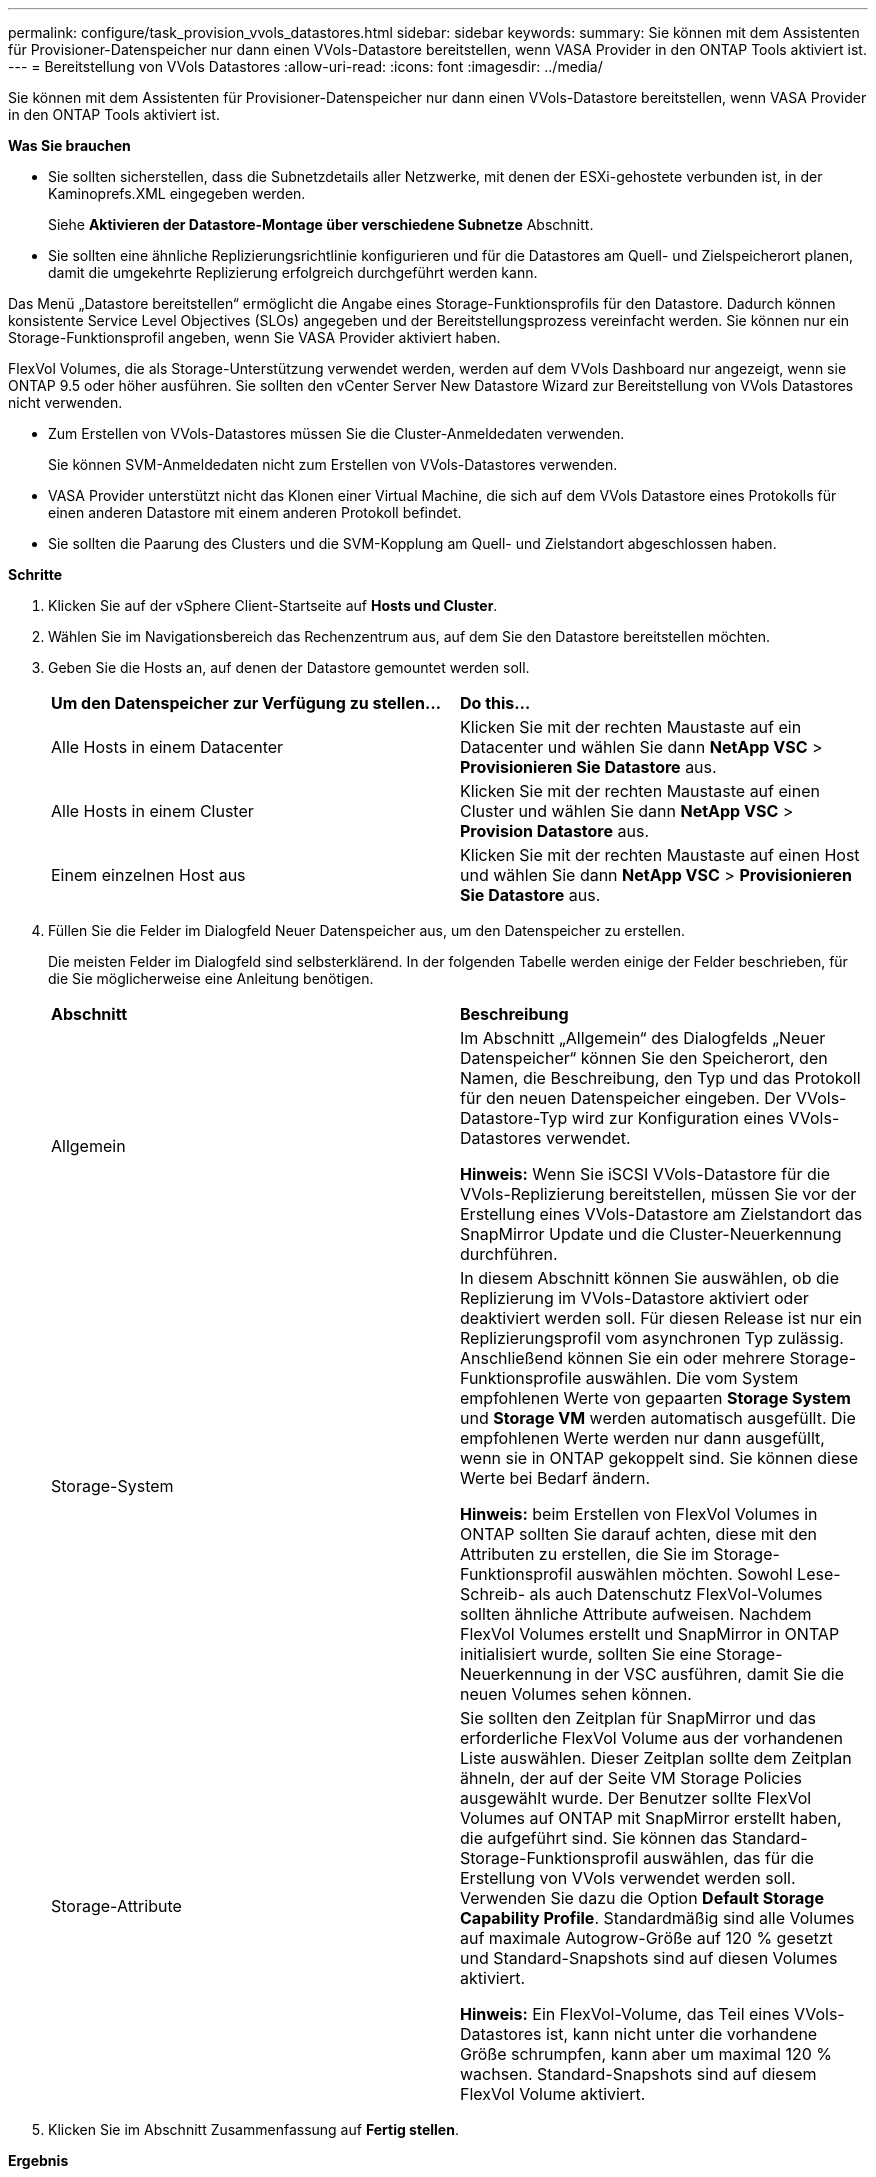 ---
permalink: configure/task_provision_vvols_datastores.html 
sidebar: sidebar 
keywords:  
summary: Sie können mit dem Assistenten für Provisioner-Datenspeicher nur dann einen VVols-Datastore bereitstellen, wenn VASA Provider in den ONTAP Tools aktiviert ist. 
---
= Bereitstellung von VVols Datastores
:allow-uri-read: 
:icons: font
:imagesdir: ../media/


[role="lead"]
Sie können mit dem Assistenten für Provisioner-Datenspeicher nur dann einen VVols-Datastore bereitstellen, wenn VASA Provider in den ONTAP Tools aktiviert ist.

*Was Sie brauchen*

* Sie sollten sicherstellen, dass die Subnetzdetails aller Netzwerke, mit denen der ESXi-gehostete verbunden ist, in der Kaminoprefs.XML eingegeben werden.
+
Siehe *Aktivieren der Datastore-Montage über verschiedene Subnetze* Abschnitt.

* Sie sollten eine ähnliche Replizierungsrichtlinie konfigurieren und für die Datastores am Quell- und Zielspeicherort planen, damit die umgekehrte Replizierung erfolgreich durchgeführt werden kann.


Das Menü „Datastore bereitstellen“ ermöglicht die Angabe eines Storage-Funktionsprofils für den Datastore. Dadurch können konsistente Service Level Objectives (SLOs) angegeben und der Bereitstellungsprozess vereinfacht werden. Sie können nur ein Storage-Funktionsprofil angeben, wenn Sie VASA Provider aktiviert haben.

FlexVol Volumes, die als Storage-Unterstützung verwendet werden, werden auf dem VVols Dashboard nur angezeigt, wenn sie ONTAP 9.5 oder höher ausführen. Sie sollten den vCenter Server New Datastore Wizard zur Bereitstellung von VVols Datastores nicht verwenden.

* Zum Erstellen von VVols-Datastores müssen Sie die Cluster-Anmeldedaten verwenden.
+
Sie können SVM-Anmeldedaten nicht zum Erstellen von VVols-Datastores verwenden.

* VASA Provider unterstützt nicht das Klonen einer Virtual Machine, die sich auf dem VVols Datastore eines Protokolls für einen anderen Datastore mit einem anderen Protokoll befindet.
* Sie sollten die Paarung des Clusters und die SVM-Kopplung am Quell- und Zielstandort abgeschlossen haben.


*Schritte*

. Klicken Sie auf der vSphere Client-Startseite auf *Hosts und Cluster*.
. Wählen Sie im Navigationsbereich das Rechenzentrum aus, auf dem Sie den Datastore bereitstellen möchten.
. Geben Sie die Hosts an, auf denen der Datastore gemountet werden soll.
+
|===


| *Um den Datenspeicher zur Verfügung zu stellen...* | *Do this...* 


 a| 
Alle Hosts in einem Datacenter
 a| 
Klicken Sie mit der rechten Maustaste auf ein Datacenter und wählen Sie dann *NetApp VSC* > *Provisionieren Sie Datastore* aus.



 a| 
Alle Hosts in einem Cluster
 a| 
Klicken Sie mit der rechten Maustaste auf einen Cluster und wählen Sie dann *NetApp VSC* > *Provision Datastore* aus.



 a| 
Einem einzelnen Host aus
 a| 
Klicken Sie mit der rechten Maustaste auf einen Host und wählen Sie dann *NetApp VSC* > *Provisionieren Sie Datastore* aus.

|===
. Füllen Sie die Felder im Dialogfeld Neuer Datenspeicher aus, um den Datenspeicher zu erstellen.
+
Die meisten Felder im Dialogfeld sind selbsterklärend. In der folgenden Tabelle werden einige der Felder beschrieben, für die Sie möglicherweise eine Anleitung benötigen.

+
|===


| *Abschnitt* | *Beschreibung* 


 a| 
Allgemein
 a| 
Im Abschnitt „Allgemein“ des Dialogfelds „Neuer Datenspeicher“ können Sie den Speicherort, den Namen, die Beschreibung, den Typ und das Protokoll für den neuen Datenspeicher eingeben. Der VVols-Datastore-Typ wird zur Konfiguration eines VVols-Datastores verwendet.

*Hinweis:* Wenn Sie iSCSI VVols-Datastore für die VVols-Replizierung bereitstellen, müssen Sie vor der Erstellung eines VVols-Datastore am Zielstandort das SnapMirror Update und die Cluster-Neuerkennung durchführen.



 a| 
Storage-System
 a| 
In diesem Abschnitt können Sie auswählen, ob die Replizierung im VVols-Datastore aktiviert oder deaktiviert werden soll. Für diesen Release ist nur ein Replizierungsprofil vom asynchronen Typ zulässig. Anschließend können Sie ein oder mehrere Storage-Funktionsprofile auswählen. Die vom System empfohlenen Werte von gepaarten *Storage System* und *Storage VM* werden automatisch ausgefüllt. Die empfohlenen Werte werden nur dann ausgefüllt, wenn sie in ONTAP gekoppelt sind. Sie können diese Werte bei Bedarf ändern.

*Hinweis:* beim Erstellen von FlexVol Volumes in ONTAP sollten Sie darauf achten, diese mit den Attributen zu erstellen, die Sie im Storage-Funktionsprofil auswählen möchten. Sowohl Lese-Schreib- als auch Datenschutz FlexVol-Volumes sollten ähnliche Attribute aufweisen.
Nachdem FlexVol Volumes erstellt und SnapMirror in ONTAP initialisiert wurde, sollten Sie eine Storage-Neuerkennung in der VSC ausführen, damit Sie die neuen Volumes sehen können.



 a| 
Storage-Attribute
 a| 
Sie sollten den Zeitplan für SnapMirror und das erforderliche FlexVol Volume aus der vorhandenen Liste auswählen. Dieser Zeitplan sollte dem Zeitplan ähneln, der auf der Seite VM Storage Policies ausgewählt wurde. Der Benutzer sollte FlexVol Volumes auf ONTAP mit SnapMirror erstellt haben, die aufgeführt sind. Sie können das Standard-Storage-Funktionsprofil auswählen, das für die Erstellung von VVols verwendet werden soll. Verwenden Sie dazu die Option *Default Storage Capability Profile*. Standardmäßig sind alle Volumes auf maximale Autogrow-Größe auf 120 % gesetzt und Standard-Snapshots sind auf diesen Volumes aktiviert.

*Hinweis:* Ein FlexVol-Volume, das Teil eines VVols-Datastores ist, kann nicht unter die vorhandene Größe schrumpfen, kann aber um maximal 120 % wachsen. Standard-Snapshots sind auf diesem FlexVol Volume aktiviert.

|===
. Klicken Sie im Abschnitt Zusammenfassung auf **Fertig stellen**.


*Ergebnis*

Bei der Konfiguration eines VVols-Datastores wird im Back-End eine Replizierungsgruppe erstellt.

*Verwandte Informationen*

link:../manage/task_monitor_vvols_datastores_and_virtual_machines_using_vvols_dashboard.html["Analyse der Performance-Daten mithilfe des VVols Dashboards"]
